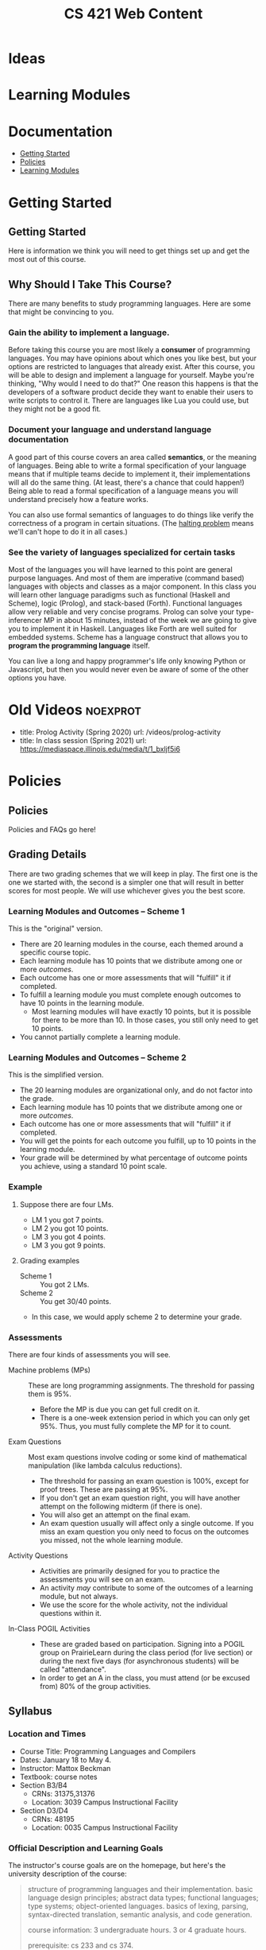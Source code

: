 #+TITLE: CS 421 Web Content
#+HUGO_BASE_DIR: .
#+HUGO_SECTION: lectures

* Ideas

* Learning Modules

* Documentation
:PROPERTIES:
:EXPORT_FILE_NAME: _index
:EXPORT_HUGO_CUSTOM_FRONT_MATTER: :type book
:EXPORT_HUGO_SECTION: docs
:END:

- [[/docs/getting-started][Getting Started]]
- [[/docs/policies][Policies]]
- [[/docs/modules][Learning Modules]]

* Getting Started
:PROPERTIES:
:EXPORT_HUGO_CUSTOM_FRONT_MATTER: :type book
:EXPORT_HUGO_SECTION: docs/getting-started
:END:

** Getting Started
:PROPERTIES:
:EXPORT_FILE_NAME: _index
:EXPORT_HUGO_CUSTOM_FRONT_MATTER: :type book
:END:

Here is information we think you will need to get things set up and get the most
out of this course.

** Why Should I Take This Course?
:PROPERTIES:
:ID:       de1d9c2f-e682-4299-8ce6-0cd7ec48848f
:EXPORT_FILE_NAME: why-take-this
:EXPORT_HUGO_CUSTOM_FRONT_MATTER: :linktitle Why Take This? :weight 2
:END:


There are many benefits to study programming languages.  Here are some that might be convincing
to you.

*** Gain the ability to implement a language.

Before taking this course you are most likely a *consumer* of programming languages.  You may have opinions about which
ones you like best, but your options are restricted to languages that already exist.  After this course, you will be
able to design and implement a language for yourself.  Maybe you're thinking, "Why would I need to do that?"  One reason
this happens is that the developers of a software product decide they want to enable their users to write scripts to
control it.  There are languages like Lua you could use, but they might not be a good fit.

*** Document your language and understand language documentation

A good part of this course covers an area called *semantics*, or the meaning of languages.  Being able to write a formal
specification of your language means that if multiple teams decide to implement it, their implementations will all do
the same thing.  (At least, there's a chance that could happen!)  Being able to read a formal specification of a
language means you will understand precisely how a feature works.

You can also use formal semantics of languages to do things like verify the correctness of a program in certain
situations.  (The [[https://en.wikipedia.org/wiki/Halting_problem][halting problem]] means we'll can't hope to do it in all cases.)

*** See the variety of languages specialized for certain tasks

Most of the languages you will have learned to this point are general purpose languages.  And most of them are
imperative (command based) languages with objects and classes as a major component.  In this class you will learn other
language paradigms such as functional (Haskell and Scheme), logic (Prolog), and stack-based (Forth).  Functional
languages allow very reliable and very concise programs.  Prolog can solve your type-inferencer MP in about 15 minutes,
instead of the week we are going to give you to implement it in Haskell.  Languages like Forth are well suited for
embedded systems.  Scheme has a language construct that allows you to *program the programming language* itself.

You can live a long and happy programmer's life only knowing Python or Javascript, but then you would never even be
aware of some of the other options you have.

* Old Videos :noexprot:

      - title: Prolog Activity (Spring 2020)
        url: /videos/prolog-activity
      - title: In class session (Spring 2021)
        url: https://mediaspace.illinois.edu/media/t/1_bxljf5i6

* Policies
:PROPERTIES:
:EXPORT_HUGO_CUSTOM_FRONT_MATTER: :type book
:EXPORT_HUGO_SECTION: docs/policies
:END:

** Policies
:PROPERTIES:
:EXPORT_FILE_NAME: _index
:EXPORT_HUGO_CUSTOM_FRONT_MATTER: :linktitle Policies :weight 1 :icon book-open-cover :icon_pack fas
:END:

Policies and FAQs go here!

** Grading Details
:PROPERTIES:
:EXPORT_FILE_NAME: grading-faq
:ID:       6f2ced9d-b009-43e6-93e2-63bc29d1c708
:END:

There are two grading schemes that we will keep in play.  The first one is the one we started with,
the second is a simpler one that will result in better scores for most people.  We will use whichever
gives you the best score.

*** Learning Modules and Outcomes -- Scheme 1

This is the "original" version.

- There are 20 learning modules in the course, each themed around a specific course topic.
- Each learning module has 10 points that we distribute among one or more /outcomes/.
- Each outcome has one or more assessments that will "fulfill" it if completed.
- To fulfill a learning module you must complete enough outcomes to have 10 points in the learning module.
  - Most learning modules will have exactly 10 points, but it is possible for there to be more than 10.
    In those cases, you still only need to get 10 points.
- You cannot partially complete a learning module.

*** Learning Modules and Outcomes -- Scheme 2

This is the simplified version.

- The 20 learning modules are organizational only, and do not factor into the grade.
- Each learning module has 10 points that we distribute among one or more /outcomes/.
- Each outcome has one or more assessments that will "fulfill" it if completed.
- You will get the points for each outcome you fulfill, up to 10 points in the learning module.
- Your grade will be determined by what percentage of outcome points you achieve, using a standard 10 point scale.

*** Example

**** Suppose there are four LMs.
- LM 1 you got 7 points.
- LM 2 you got 10 points.
- LM 3 you got 4 points.
- LM 3 you got 9 points.


**** Grading examples
- Scheme 1 :: You got 2 LMs.
- Scheme 2 :: You get 30/40 points.
- In this case, we would apply scheme 2 to determine your grade.


*** Assessments

There are four kinds of assessments you will see.

- Machine problems (MPs) :: These are long programming assignments.  The threshold for passing them is 95%.
  - Before the MP is due you can get full credit on it.
  - There is a one-week extension period in which you can only get 95%. Thus, you must fully complete the MP for it to
    count.
- Exam Questions :: Most exam questions involve coding or some kind of mathematical manipulation (like lambda calculus reductions).
  - The threshold for passing an exam question is 100%, except for proof trees.  These are passing at 95%.
  - If you don't get an exam question right, you will have another attempt on the following midterm (if there is one).
  - You will also get an attempt on the final exam.
  - An exam question usually will affect only a single outcome.  If you miss an exam question you only need to focus on the outcomes
    you missed, not the whole learning module.
- Activity Questions ::
  - Activities are primarily designed for you to practice the assessments you will see on an exam.
  - An activity /may/ contribute to some of the outcomes of a learning module, but not always.
  - We use the score for the whole activity, not the individual questions within it.
- In-Class POGIL Activities ::
  - These are graded based on participation. Signing into a POGIL group on PrairieLearn during the class period (for
    live section) or during the next five days (for asynchronous students) will be called "attendance".
  - In order to get an A in the class, you must attend (or be excused from) 80% of the group activities.

** Syllabus
:PROPERTIES:
:EXPORT_FILE_NAME: syllabus
:ID:       788a9149-089c-4d8a-a068-8076573d6862
:END:

*** Location and Times

  - Course Title: Programming Languages and Compilers
  - Dates: January 18 to May 4.
  - Instructor: Mattox Beckman
  - Textbook: course notes
  - Section B3/B4
    - CRNs: 31375,31376
    - Location: 3039 Campus Instructional Facility
  - Section D3/D4
    - CRNs: 48195
    - Location: 0035 Campus Instructional Facility


*** Official Description and Learning Goals

The instructor's course goals are on the homepage, but here's the university description of the course:

#+begin_quote
structure of programming languages and their implementation. basic language design principles; abstract data types;
functional languages; type systems; object-oriented languages. basics of lexing, parsing, syntax-directed translation,
semantic analysis, and code generation.

course information: 3 undergraduate hours. 3 or 4 graduate hours.

prerequisite: cs 233 and cs 374.
#+end_quote


Here are the official learning goals:

 - learn to program in a functional programming language
 - understand the evaluation of programs in a functional programming language
 - be able to write a type checker / type inferencer given a formal type system
 - be able to write a lexer, and a parser using recursive-descent parsing.
 - program translation: be able to write a syntax-directed translator from abstract syntax to intermediate representations
 - recognize and use major methods of specification of dynamic semantics
 - write a interpreter based on a formal operational semantics of the language

*** Assignments and Grading

# Cite Nilson2015 at some point here.

This course will use *mastery grading*.  The grade for this course will not be determined by total number of points, but
by completing a required number of *learning modules*, and a required number of *machine problems*.

**** Learning Modules

A learning module is a bundle of *learning outcomes* (skills you should acquire) along with assessments
that measure these skills.

  - Each learning module will typically contain four or five assessments.
  - Each assessment is graded pass/fail.  You must get full credit on an assessment to pass it, but...
  - You will have **multiple opportunities** to complete each assessment.
  - To complete a learning module, you must pass all of the underlying learning outcomes.

**** Machine Problems

Typically there will be about six machine problems, called *machine problems* (MPs). We will release one approximately
every two weeks. You are allowed to get help on the machine problems, but you need to cite your help.


**** In-class Activities

This class is an active learning / flipped lecture class.  The intent is that you will watch a "pre-lecture video"
before class, and then during class you will participate in a team activity.  These activities are
[[https://pogil.org][POGIL]] activities.

Attendance and participation in the team activities are required.  Please see [[/docs/getting-started/remote-students][these instructions]] if you want to take the class remotely or as a Chicago City Scholars
student.

In order to get an A in the class, you must attend (or be excused from) 80% of the team activities.

**** Web Assignments

In addition to the written part that is done in class, there is an online part that tests the concepts you learned in
class.  You are allowed as many attempts as you need to solve the problems, and most activities will fulfill part of the
associated learning module.  You will have one week to complete them.

**** Exams

There will be three midterm exams and one final exam.  The exams do not confer points, but each problem on the exam will
fulfill part of a mastery area.  Each of these mastery area components will appear again on the final exam, which gives
you a "second chance" if you need it:  If you have already gotten credit for an area,  you may ignore it on the final
exam without penalty.  If you did not get credit on an area from taking the midterm, you can still get credit by doing
that problem on the final.  This also means that the entire final exam is optional if you have already obtained the
grade you want.

One week before an exam, we will provide a practice exam that follows the same format for your studying pleasure.

This course uses the college of engineering [[http://edu.cs.illinois.edu/cbtf][computer-based testing facility]] (CBTF)
for its exams.  The policies of the CBTF are the policies of this course, and academic integrity infractions related to
the CBTF are infractions in this course.

If you have accommodations identified by the division of rehabilitation-education services (DRES) for exams, please take
your letter of accommodation (LOA) to the CBTF proctors in person before you make your first exam reservation. The
proctors will advise you as to whether the CBTF provides your accommodations or whether you will need to make other
arrangements with your instructor.

Any problem with testing in the CBTF must be reported to CBTF staff at the time the problem occurs. **If you do not
inform a proctor of a problem during the test then you forfeit all rights to redress.**

**** 4th Hour Project

If you are a graduate student taking the course for 4 hours, then you need to complete [[/docs/project/][a project]]. The
project does not confer a grade, but if you do not do a satisfactory job on it you will lose a letter grade.

**** Late Policy / Missing Exams

Late submissions are built into PrairieLearn.  For machine problems, you will have one week to turn it it for 95%
credit.  (This would be enough to fulfull the turn-in and LM requirements, but you would need full credit.)

**** Code Efficiency

Unless stated otherwise, you should assume that code that does not compile, or code that is inefficient (in terms of
time and space complexity), will not earn any points.  **We will not hand grade non-compiling code**.

***** Regrade Requests

If there is an error in the grading of an assignment, please file an issue request on [[/docs/getting-started/github][your github repository]]. Please
assign the tag "regrade" and assign the issue to the instructor.

Once grades are released, you have *one week* to file any regrade requests.

*** Grade Cutoffs

We will determine your grade based on how many of the 20 learning modules and 6 MPs you complete, and also attendance.

 | Grade | Learning Modules | MPs | Attendance |
 |-------+------------------+-----+------------|
 | A     |               18 |   5 | >=80%      |
 | B     |               16 |   4 | <80%       |
 | C     |               14 |   3 |            |
 | D     |               10 |   2 |            |


If you complete more MPs than are required for your grade, or enough learning modules for the next higher grade, we will
give you a + grade.  E.g., if you did 16 learning modules but all 6 MPs, you would get a B+.  Similarly if you completed 18
learning modules but only 4 MPs.

To get an A+, you must complete all 20 learning modules and all 6 MPs.

As explained above, 4 credit hour students must also complete the project or else lose a letter grade.

Undergraduates are encouraged to do the extra project as well.  It will not affect your grade, but it will give me something
to say if you happen to want a letter of recommendation later.

*** Academic Integrity

The University of Illinois at Urbana-Champaign student code should also be considered as a part of this syllabus.
Students should pay particular attention to Article 1, Part 4: Academic Integrity. Academic dishonesty may result in a
failing grade. Every student is expected to review and abide by the [[[http://studentcode.illinois.edu/][academic integrity policy]].  Ignorance is not an excuse for any academic dishonesty. it is your
responsibility to read this policy to avoid any misunderstanding. Do not hesitate to ask the instructor(s) if you are
ever in doubt about what constitutes plagiarism, cheating, or any other breach of academic integrity.

*** Students with Disabilities

To obtain disability-related academic adjustments and/or auxiliary aids,
students with disabilities must contact the course instructor as soon as
possible. To insure that disability-related concerns are properly
addressed from the beginning, students with disabilities who require
assistance to participate in this class should contact disability
resources and educational services
([[http://www.disability.illinois.edu/][DRES]]) and see the instructor
as soon as possible. If you need accommodations for any sort of
disability, please speak to me after class, or make an appointment to
see me, or see me during my office hours. DRES provides students with
academic accommodations, access, and support services. To contact DRES
you may visit 1207 S. Oak St., Champaign, call 333-4603 (v/tdd), or
e-mail a message to [[mailto:disability@uiuc.edu][disability@uiuc.edu]].

*** Emergency Response Recommendations

The university police have posted some [[http://police.illinois.edu/emergency/][emergency response recommendations]]. I
encourage you to review this website and the campus building
[[http://police.illinois.edu/emergency-preparedness/building-emergency-action-plans/][floor plans website]]
within the first 10 days of class.

Of course, since we're all online, your classroom is likely your living space.  Have you considered making
a fire safety plan with your family or roommates?

*** Family Educational Rights and Privacy Act (FERPA)


Any student who has suppressed their directory information pursuant to family
educational rights and privacy act (FERPA) should self-identify to the
instructor to ensure protection of the privacy of their attendance in this
course. see the [[http://registrar.illinois.edu/ferpa][FERPA]] site for more information.

*** Mental Health

Diminished mental health, including significant stress, mood changes, excessive worry, substance/alcohol abuse, or
problems with eating and/or sleeping can interfere with optimal academic performance, social development, and emotional
wellbeing. The University of Illinois offers a variety of confidential services including individual and group
counseling, crisis intervention, psychiatric services, and specialized screenings at no additional cost. If you or
someone you know experiences any of the above mental health concerns, it is strongly encouraged to contact or visit any
of the University's resources provided below.  Getting help is a smart and courageous thing to do -- for yourself and
for those who care about you.

Counseling Center: 217-333-3704, 610 East John Street Champaign, IL 61820

McKinley Health Center:217-333-2700, 1109 South Lincoln Avenue, Urbana, Illinois 61801


* Lectures
:PROPERTIES:
:EXPORT_HUGO_CUSTOM_FRONT_MATTER: :type page
:EXPORT_HUGO_SECTION: lectures
:END:

** Lecture Template :noexport:
:PROPERTIES:
:EXPORT_HUGO_CUSTOM_FRONT_MATTER: :type book
:EXPORT_FILE_NAME: something
:END:


***  Videos

*** Further Reading


** Regular Languages
:PROPERTIES:
:EXPORT_HUGO_CUSTOM_FRONT_MATTER: :type book
:EXPORT_FILE_NAME: regular-languages
:END:

Regular languages and languages that a computer can recognize
with only a finite amount of memory and no backtracking.
They correspond to right linear grammars.


***  Videos

- [[/videos/regular-languages][Regular Languages]]
- [[/videos/right-linear-grammars][Right Linear Grammars]]
- [[https://mediaspace.illinois.edu/media/t/1_1ca3c40u][Spring 2022 Class Session]]
#  - title: Activity Walkthrough (Fall 2020)
#    url: https://mediaspace.illinois.edu/media/1_kuo1voln
#  - title: Activity Walkthrough (Spring 2021)
#    url: https://mediaspace.illinois.edu/media/1_es2ma6jp

*** Further Reading

- [[/handouts/regex-crossword.pdf][Regular Expression Crossword Puzzle]]
- [[https://swtch.com/~rsc/regexp/regexp1.html][Regular Expression Matching Can be Simple and Fast]]
  Surprisingly, many programming languages do regex matching wrong.



** LL Parsing
:PROPERTIES:
:EXPORT_HUGO_CUSTOM_FRONT_MATTER: :type book
:EXPORT_FILE_NAME: ll-parsing
:END:

Need a parser but don't have a lot of time?  Maybe a recursive-descent parser
will do the trick.  LL parsers are simple, easy to write, and sometimes they even work
with the language you had in mind!

*** Videos

- [[/videos/ll-parsing][LL Parsing]]
- [[/videos/fixing-non-ll-grammars][Fixing Non-LL Grammars]]
- [[https://mediaspace.illinois.edu/media/t/1_a1af9qv3][Spring 2022 Class Session]]

*** Further Reading

- [[/handouts/ll-problems.pdf][Extra LL Problems]]  Here are more problems, with solutions at the end.
  We will not go over them formally in class, but feel free to ask about them if you want.

# - title: LL Activity (Spring 2021)
#   url: https://mediaspace.illinois.edu/media/1_q6au0u3i
# - title: LL Activity (Fall 2020)
#   url: https://mediaspace.illinois.edu/media/1_4308d5p1

** LR Parsing
:PROPERTIES:
:EXPORT_HUGO_CUSTOM_FRONT_MATTER: :type book
:EXPORT_FILE_NAME: lr-parsing
:ID:       e65db97a-5831-419f-b47a-c97df2e8ae31
:END:

LR parsers have been the industry standard for quite some time.  The gnu C compiler
even comes with an LR parser generator (called `bison`, a take-off of an older utility
called `yacc`.  Computer people like puns.).  These parsers are fast and capable, but
to be effective using them you really need to understand how they work.


***  Videos

- [[/videos/lr-parsing][LR Parsing]]
- [[https://mediaspace.illinois.edu/media/t/1_qv5ayqow][Class Session (Spring 2022)]]

*** Further Reading

- [[/handouts/lr-parsing-tables.pdf][LR Parsing Tabels]]


** Combinator Parsing
:PROPERTIES:
:EXPORT_HUGO_CUSTOM_FRONT_MATTER: :type book
:EXPORT_FILE_NAME: combinator-parsing
:END:

We have seen a few different kinds of parsers to this point.  They all work by constructing
state machines to handle the parsing.  A new class of parsers has started to become popular
lately.  Combinator parsers use functions to represent parsers, and they can be composed together
to make more sophisticated parsers.

We will show how to build one of these from the ground up, and make use of monads to give us
a natural syntax.

***  Videos

- [[/videos/combinator-parsing][Combinator Parsing]]
- [[https://mediaspace.illinois.edu/media/t/1_ir3m0ngw][Activity Walkthrough (Spring 2022)]]
# - [[/videos/combinator-parsing-activity][Combinator Parsing Activity]]  This is a walkthrough of an older activity, linked below.

*** Further Reading
- [[/handouts/combinator-parsing-pogil.pdf][Old Combinator Parsing Activity]]
- [[http://www.cs.nott.ac.uk/~pszgmh/monparsing.pdf][Monadic Parser Combinators (Graham Hutton)]]
  This paper is a tutorial about monads and parser combinators. It uses a language called Gopher, a precursor to Haskell.

** Small Step Semantics
:PROPERTIES:
:EXPORT_HUGO_CUSTOM_FRONT_MATTER: :type book
:EXPORT_FILE_NAME: small-step-semantics
:END:

Today we will talk about *small-step semantics*, also called *transition
semantics*, or even *operational semantics*. The idea with this semantics is
that we model what one step of computation looks like, and use that to describe
the meaning of a program.

One important concept that comes up with this form is the *Church-Rosser theorem*.

*** Videos

- [[/videos/small-step-semantics][Small Step Semantics]]
- [[/videos/church-rosser-property][The Church-Rosser Property]]
- [[https://mediaspace.illinois.edu/media/t/1_te2cdxt7][Activity Walkthrough (Spring 2022)]]


** Unification
:PROPERTIES:
:EXPORT_HUGO_CUSTOM_FRONT_MATTER: :type book
:EXPORT_FILE_NAME: unification
:END:

Unification is a major technique in implementing and understanding programming languages.
We use it for pattern matching, semantics, higher order type checking, and there is even
an entire programming language that uses unification to drive computation.


*** Videos
- [[/videos/unification][Unification]]
- [[https://mediaspace.illinois.edu/media/t/1_b8wr409j][Activity Walkthrough (Spring 2022)]]

#  - title: Class Session (Spring 2021)
#    url: https://mediaspace.illinois.edu/media/t/1_039yu8bz

** Hoare Semantics
:PROPERTIES:
:EXPORT_HUGO_CUSTOM_FRONT_MATTER: :type book
:EXPORT_FILE_NAME: hoare-semantics
:END:

The other semantics we have looked at enable us to understand how a program determines its value or type.  This kind of
semantics helps us understand the conditions under which a program will give us the correct answer.

*** Videos

      - [[/videos/hoare-semantics][Hoare Semantics]]
      - [[https://mediaspace.illinois.edu/media/t/1_2lxijk7p][Class Session (Spring 2022)]]
#        url: https://mediaspace.illinois.edu/media/t/1_mmsrj63i  Spring 2021
*** Further Reading
- [[https://www.cs.utexas.edu/users/EWD/transcriptions/EWD02xx/EWD264.html][EWD 264 /On Understanding Programs/]]

**  Monotype Semantics
:PROPERTIES:
:EXPORT_HUGO_CUSTOM_FRONT_MATTER: :type book
:EXPORT_FILE_NAME: monotype-semantics
:END:

This is the first of a two part series on typing semantics.  Semantics can do
more than just discovering the value of a program or expression; we can use
semantics to describe other properties of programs as well.  In this case,
we are interested in the types that expressions can have.

In this lecture we will discuss *monotype* semantics; where expressions can
have only one ground type.

*** Videos

- [[/videos/monotype-semantics][Monotype Semantics]]
- [[https://mediaspace.illinois.edu/media/t/1_vyzrs5s7][Class Session (Spring 2022)]]
#   - title: Class Session (Spring 2021)
#     url: https://mediaspace.illinois.edu/media/t/1_clye3wel
#   - title: Monotype Activity Walkthrough (Fall 2020)
#     url: /videos/monotype-activity


** Polytype Semantics
:PROPERTIES:
:EXPORT_HUGO_CUSTOM_FRONT_MATTER: :type book
:EXPORT_FILE_NAME: polytype-semantics
:END:

This is a continuation from the last lecture.  Now we want to
be able to give types for functions like =id :: a -> a=.

*** Videos

- [[/videos/polytype-semantics][Polytype Semantics]]
- [[https://mediaspace.illinois.edu/media/t/1_05pr1mlq][CLass Session (Spring 2022)]]
#  - title: Class Session (Spring 2021)
#    url: https://mediaspace.illinois.edu/media/t/1_6d5483by
#  - title: Polytype Activity Walkthrough
#    url: /videos/polytype-activity

** Prolog
:PROPERTIES:
:EXPORT_HUGO_CUSTOM_FRONT_MATTER: :type book
:EXPORT_FILE_NAME: prolog
:END:

One of the strangest languages we will see in this course is <Sc>Prolog</Sc>.  It is
incredibly useful for solving certain kinds of problems, so you should be
familiar with it in case you meet such problems in the future.

*** Videos
- [[/videos/prolog][Prolog]]
- [[https://mediaspace.illinois.edu/media/t/1_hexswq1d][Class Session (Spring 2022)]

** Prolog Cut
:PROPERTIES:
:EXPORT_HUGO_CUSTOM_FRONT_MATTER: :type book
:EXPORT_FILE_NAME: prolog-cut
:END:

One problem with <Sc>Prolog</Sc> is that it can try too many things to satisfy a
set of constraints.  The Cut Operator eliminates some of the search
possibilities by committing a search to whatever decisions have already been
made.  It can also prevent the destruction of innocent telescopes.

***  Videos
- [[/videos/prolog-cut][Prolog's Cut Operator]]
- [[https://mediaspace.illinois.edu/media/t/1_14r80n16][Class Session (Spring 2022)]]

** Variables and Parameters
:PROPERTIES:
:EXPORT_HUGO_CUSTOM_FRONT_MATTER: :type book
:EXPORT_FILE_NAME: variables
:END:

You think you know what a variable is, don't you?  They can be very complicated, actually.  Variables have many
different attributes.  These attributes can become *bound* to the variable at different times.  We will talk about
binding times, and the four properties that variables must have.

*** Videos
- [[/videos/variables][Variables]]
- [[/videos/parameters][Parameters]]
- [[https://mediaspace.illinois.edu/media/t/1_zopjq4ne][Class Session (Spring 2022)]]

* Videos
:PROPERTIES:
:EXPORT_HUGO_CUSTOM_FRONT_MATTER: :type page
:EXPORT_HUGO_SECTION: videos
:END:

